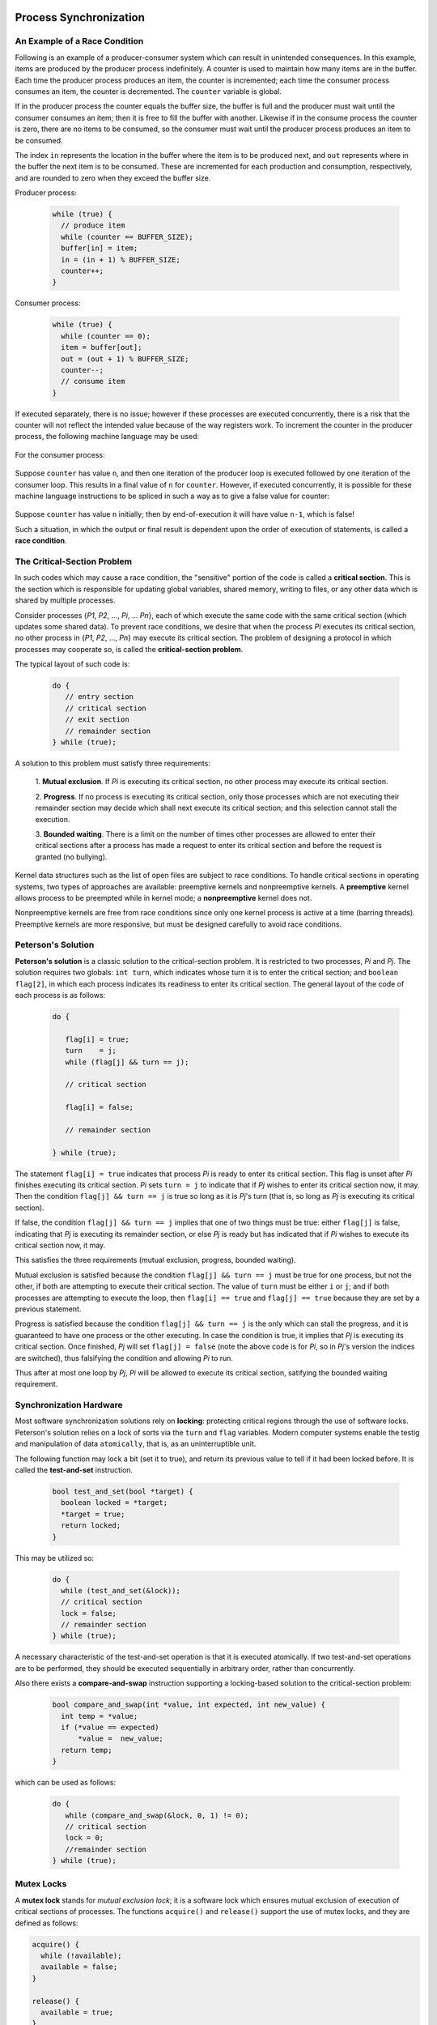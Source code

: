 Process Synchronization
=======================

An Example of a Race Condition
------------------------------

Following is an example of a producer-consumer system which can result in
unintended consequences.  In this example, items are produced by the producer
process indefinitely.  A counter is used to maintain how many items are in the
buffer. Each time the producer process produces an item, the counter is
incremented; each time the consumer process consumes an item, the counter is
decremented.  The ``counter`` variable is global.

If in the producer process the counter equals the buffer size, the buffer is
full and the producer must wait until the consumer consumes an item; then it is
free to fill the buffer with another.  Likewise if in the consume process the
counter is zero, there are no items to be consumed, so the consumer must wait
until the producer process produces an item to be consumed.

The index ``in`` represents the location in the buffer where the item is to be
produced next, and ``out`` represents where in the buffer the next item is to
be consumed.  These are incremented for each production and consumption,
respectively, and are rounded to zero when they exceed the buffer size.


Producer process:


  .. code:: cpp

     while (true) {
       // produce item
       while (counter == BUFFER_SIZE);
       buffer[in] = item;
       in = (in + 1) % BUFFER_SIZE;
       counter++;
     }


Consumer process:


  .. code:: cpp

     while (true) {
       while (counter == 0);
       item = buffer[out];
       out = (out + 1) % BUFFER_SIZE;
       counter--;
       // consume item
     }


If executed separately, there is no issue; however if these processes are
executed concurrently, there is a risk that the counter will not reflect
the intended value because of the way registers work. To increment the
counter in the producer process, the following machine language may be
used:

  .. raw::

     r1      = counter
     r1      = r1 + 1
     counter = r1

For the consumer process:

  .. raw::

     r2      = counter
     r2      = r2 - 1
     counter = r2


Suppose ``counter`` has value ``n``, and then one iteration of the producer
loop is executed followed by one iteration of the consumer loop. This results
in a final value of ``n`` for ``counter``.  However, if executed concurrently,
it is possible for these machine language instructions to be spliced in such a
way as to give a false value for counter:


  .. raw::
     
     r1      = counter
     r1      = r1 + 1
     r2      = counter
     r2      = r2 - 1
     counter = r1
     counter = r2


Suppose ``counter`` has value ``n`` initially; then by end-of-execution it
will have value ``n-1``, which is false!

Such a situation, in which the output or final result is dependent upon the
order of execution of statements, is called a **race condition**. 


The Critical-Section Problem
----------------------------

In such codes which may cause a race condition, the "sensitive" portion of the
code is called a **critical section**. This is the section which is responsible
for updating global variables, shared memory, writing to files, or any other
data which is shared by multiple processes.

Consider processes {*P1*, *P2*, ..., *Pi*, ... *Pn*}, each of which execute the
same code with the same critical section (which updates some shared data).  To
prevent race conditions, we desire that when the process *Pi* executes its
critical section, no other process in {*P1*, *P2*, ..., *Pn*} may execute its
critical section.  The problem of designing a protocol in which processes may
cooperate so, is called the **critical-section problem**.

The typical layout of such code is:


  .. code:: cpp

     do {
        // entry section
        // critical section
        // exit section
        // remainder section
     } while (true);


A solution to this problem must satisfy three requirements:

  1. **Mutual exclusion**. If *Pi* is executing its critical section, no other
  process may execute its critical section.

  2. **Progress**. If no process is executing its critical section, only those
  processes which are not executing their remainder section may decide which
  shall next execute its critical section; and this selection cannot stall the
  execution.

  3. **Bounded waiting**. There is a limit on the number of times other
  processes are allowed to enter their critical sections after a process has
  made a request to enter its critical section and before the request is
  granted (no bullying).


Kernel data structures such as the list of open files are subject to race
conditions.  To handle critical sections in operating systems, two types of
approaches are available: preemptive kernels and nonpreemptive kernels.  A
**preemptive** kernel allows process to be preempted while in kernel mode; a
**nonpreemptive** kernel does not.

Nonpreemptive kernels are free from race conditions since only one kernel
process is active at a time (barring threads). Preemptive kernels are more
responsive, but must be designed carefully to avoid race conditions.  


Peterson's Solution
-------------------

**Peterson's solution** is a classic solution to the critical-section problem.
It is restricted to two processes, *Pi* and *Pj*.  The solution requires two
globals: ``int turn``, which indicates whose turn it is to enter the critical
section; and ``boolean flag[2]``, in which each process indicates its readiness
to enter its critical section.  The general layout of the code of each process
is as follows:


  .. code:: cpp

     do {

        flag[i] = true;
        turn    = j;
        while (flag[j] && turn == j);

        // critical section

        flag[i] = false;

        // remainder section

     } while (true);


The statement ``flag[i] = true`` indicates that process *Pi* is ready to enter
its critical section.  This flag is unset after *Pi* finishes executing its
critical section.  *Pi* sets ``turn = j`` to indicate that if *Pj* wishes to
enter its critical section now, it may.  Then the condition ``flag[j] && turn
== j`` is true so long as it is *Pj*'s turn (that is, so long as *Pj* is
executing its critical section). 

If false, the condition ``flag[j] && turn == j`` implies that one of two things
must be true: either ``flag[j]`` is false, indicating that *Pj* is executing
its remainder section, or else *Pj* is ready but has indicated that if *Pi*
wishes to execute its critical section now, it may.

This satisfies the three requirements (mutual exclusion, progress, bounded
waiting).

Mutual exclusion is satisfied because the condition ``flag[j] && turn == j``
must be true for one process, but not the other, if both are attempting to
execute their critical section.  The value of ``turn`` must be either ``i`` or
``j``; and if both processes are attempting to execute the loop, then ``flag[i]
== true`` and ``flag[j] == true`` because they are set by a previous statement. 

Progress is satisfied because the condition ``flag[j] && turn == j`` is the
only which can stall the progress, and it is guaranteed to have one process or
the other executing.  In case the condition is true, it implies that *Pj* is
executing its critical section.  Once finished, *Pj* will set ``flag[j] =
false`` (note the above code is for *Pi*, so in *Pj*'s version the indices
are switched), thus falsifying the condition and allowing *Pi* to run.

Thus after at most one loop by *Pj*, *Pi* will be allowed to execute its
critical section, satifying the bounded waiting requirement.


Synchronization Hardware
------------------------

Most software synchronization solutions rely on **locking**: protecting
critical regions through the use of software locks.  Peterson's solution relies
on a lock of sorts via the ``turn`` and ``flag`` variables.  Modern computer
systems enable the testig and manipulation of data ``atomically``, that is, as
an uninterruptible unit.  

The following function may lock a bit (set it to true), and return its previous
value to tell if it had been locked before. It is called the **test-and-set**
instruction.


  .. code:: cpp

     bool test_and_set(bool *target) {
       boolean locked = *target;
       *target = true;
       return locked;
     }


This may be utilized so:


  .. code:: cpp

     do {
       while (test_and_set(&lock));
       // critical section
       lock = false;
       // remainder section
     } while (true);
     

A necessary characteristic of the test-and-set operation is that it is executed
atomically.  If two test-and-set operations are to be performed, they should be
executed sequentially in arbitrary order, rather than concurrently.

Also there exists a **compare-and-swap** instruction supporting a locking-based
solution to the critical-section problem:


  .. code:: cpp

     bool compare_and_swap(int *value, int expected, int new_value) {
       int temp = *value;
       if (*value == expected)
           *value =  new_value;
       return temp;
     }


which can be used as follows:


  .. code:: cpp

     do {
        while (compare_and_swap(&lock, 0, 1) != 0);
        // critical section
        lock = 0;
        //remainder section
     } while (true);


Mutex Locks
-----------

A **mutex lock** stands for *mutual exclusion lock*; it is a software lock
which ensures mutual exclusion of execution of critical sections of processes.
The functions ``acquire()`` and ``release()`` support the use of mutex locks,
and they are defined as follows:

.. code:: cpp

   acquire() {
     while (!available);
     available = false;
   }

   release() {
     available = true;
   }


These are executed atomically.  If any process is in its critical section,
another must wait (loop, doing nothing) until the lock is released.  This is
called **busy waiting**, and since ``acquire()`` loops until the lock is
available, this type of lock is called a **spinlock**.

In a multiprogrammed uniprocessor system, spinlocks can pose an issue because
they do nothing but needlessly wait.  On multiprocessor systems this behavior
is put to better use, since one processor can wait, spinning, while the other
completes its critical section.


Semaphore
---------

A **semaphore** is an integer variable that is accessed by ``wait()`` and
``signal()`` operations.


.. code:: cpp

   wait (S) {
     while (S <= 0);
     S--;
   }

   signal (S) {
     S++;
   }

These are atomic as well.  This is an example of a **counting** semaphore.
A **binary semaphore** has possible values 0 or 1.  The advantage of using
counting semaphores is to restrict some resource to a finite number of
processes.


Deadlocks
---------

**Starvation** occurs when one or more processes is denied access to resources
and cannot proceed with its task.

A **deadlock** occurs when release from a waiting queue can only occur by other
waiting processes with the same characteristic.  It is the most severe form of
starvation since all processes are affected.

In the simplest deadlock scenario, suppose P0 calls wait(S) and P1 calls
wait(Q) at the same time, such that each process must wait for the other to
signal.  P1 would later invoke signal(S) and P0 would invoke signal(Q), but
since each process must wait for the other to signal, they become deadlocked.


Priority inversion
------------------

**Priority inversion** occurs when threads execute out of the intended order
according to priorities placed on them.

Suppose we have low-priority thread L, medium-priority M, and high-priority H,
which share a resource R.

Suppose L is released and executes immediately. Shortly after it starts, it
acquires a lock on resource R. Then, thread H is released and preempts thread
L. Then M is released but doesn't execute because higher-priority thread H is
still executing. Shortly afterward, thread H attempts to acquire a lock on
resource R, but cannot since thread L (a lower priority thread) still owns it.
This allows thread M to execute in place of H, violating priority.

A solution is **priority-inheritance protocol**, in which all processes which
access resources needed by higher-priority processes inherit higher priority
until they are finished with the resource.

Suppose in the example above that L had inherited the priority of H when it
acquired the lock on R.  In this case, it would not be preempted by M due to
its (temporary) higher priority.  Intuitively this makes sense; processes or
threads which need resources for which access must be limited should be given
higher priority, so that they may turn those resources over to other threads
which require them.

Synchronization Problems
========================


Bounded-Buffer
--------------

Suppose we have semaphores:

..code:: cpp

  int n;
  semaphore mutex = 1;
  semaphore full  = 0;
  semaphore empty = n;


Here, the ``mutex`` semaphore is used for mutual exclusion for access to a
buffer. ``empty`` and ``full`` count the number of empty and full buffers.
``n`` is the number of buffers.


.. code:: cpp

   do {
     // produce item
     wait(empty);
     wait(mutex);
     //add next-produced to buffer
     signal(mutex);
     signal(full);
   } while (true);


This code reads like so.  "Wait until a buffer is empty. Then wait until I can
access the buffers.  Add a produced item to the buffer.  Signal that other
processes can access the buffers now.  Signal that the buffer has been filled
with an item."


.. code:: cpp

   do {
     // produce item
     wait(full);
     wait(mutex);
     //add next-produced to buffer
     signal(mutex);
     signal(empty);
   } while (true);


This code reads like so.  "Wait until a buffer is filled. Then wait until I can
access the buffers.  Take a produced item from the buffer.  Signal that other
processes can access the buffers now.  Signal that the buffer has been emptied
by one item."


Readers-Writers
---------------

Generally, consider a database shared among multiple concurrent processes.
Some may want to read; others may write (modify or add).  There is no problem
if multiple processes read the data, but problems arise on multiple concurrent
writes, or concurrent writes and reads.  It is possible on write/write that two
processes partially write segments of the data, resulting in false values;
similarly for write/read, a false value may be read.  We want for these
combinations of operations to be mutually exclusive.

*First readers-writers problem* requires that no reader should be kept waiting
unless a writer has a lock on the data.  The *second readers-writers problem*
requires that once a writer is ready, it should perform its operation as
quickly as possible. 

A solution to either problem may result in starvation.  In the first case,
writers may starve. In the second case, readers may starve. These happen
because of the relative priority of reads and writes; if one happens quickly
enough, the other is left to wait indefinitely.

Suppose we have the semaphores:


.. code:: cpp

   semaphore rw_mutex = 1;
   semaphore mutex    = 1;
   int read_count     = 0;


``rw_mutex`` is to ensure mutual exclusion of reads and writes. ``read_count``
is the number of processes which are currently reading. ``mutex`` is to ensure
mutual exclusion when ``read_count`` is updated.

Then the writer may be as follows:

.. code:: cpp

   do {
     wait(rw_mutex);
     // write occurs
     signal(rw_mutex);
   } while(true);


That is to say, it waits until read/write mutual exclusion is guaranteed, then
writes and signals for other processes that reading and writing may continue.
As for the reader:

.. code:: cpp

   do {
     wait(mutex);
     read_count++;
     if (read_count==1)
       wait(rw_mutex);
     signal(mutex);
     //read
     wait(mutex);
     read_count--;
     if (read_count==0)
       signal(rw_mutex);
     signal(mutex);
   } while(true);


That is, it allows for writes only if there are no other readers (as per
``wait(rw_mutex)`` if read_count is newly incremented to 1, and
``signal(rw_mutex)`` if decremented to 0).  Note that there is no mutual
exclusion required for the read itself. 

Some systems have a **reader-writer** lock, which has a specific flag
to indicate whether reading or writing is to be done on a resource.


Dining-Philosophers
-------------------

Five philosophers sit at a table and only think and eat (from a bowl of rice,
at the center).  When thinking, the philosophers do not interact with each
other.  Between each philosopher is a single chopstick.  When a philosopher
becomes hungry, she picks up the left and right chopsticks and eats from the
bowl of rice until satiated.  A philosopher may pick up only one chopstick at a
time, and if a neighbor has a chopstick, she must wait until it is released
(the neighbor is finished eating).

The dining-philosophers problem represents a class of concurrency-control
problems.  A solution to representing the philosophers' behavior is to
represent each chopstick with a semaphore:


.. code:: cpp

   semaphore chopstick[5];

   do {
     wait(chopstick[i]);
     wait(chopstick[(i+1) % 5]);
     // eat
     signal(chopstick[i]);
     signal(chopstick[(i+1) % 5]);
     // think
   } while (true);


That is, each philosopher waits for the left (``i``) and right (``(i+1)%5``)
chopsticks.  Once acquired, she eats.  When finished, she lays down the
chopsticks, then resumes thinking.

A deadlock may arise if all philosophers become hungry at once and proceed to
pick up their left chopsticks.  Then they will wait indefinitely for the right
chopstick, thus resulting in deadlock (which is a form of *starvation*).

Solutions:

  * Allow only four philosophers to dine at once.
  * Pick up the chopsticks only if both available.
  * Asymmetry; odd-numbered picks up left first. 


Monitors
--------

TBD.
